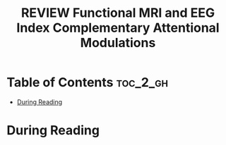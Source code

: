 :PROPERTIES:
:ID:       352CA3AC-4B02-4199-8C2D-68877475CF99
:ROAM_REFS: cite:itthipuripat2019functional
:mtime:    20250901184658
:ctime:    20250901184658
:END:
#+FILETAGS: itthipuripat2019functional
#+title: REVIEW Functional MRI and EEG Index Complementary Attentional Modulations
* Table of Contents :toc_2_gh:
- [[#during-reading][During Reading]]

* During Reading
:PROPERTIES:
:Custom_ID: itthipuripat2019functional
:URL: https://www.ncbi.nlm.nih.gov/pmc/articles/PMC6668200/
:NOTER_DOCUMENT: ~/Org-docs/itthipuripat2019functional.pdf
:NOTER_PAGE:
:VENUE:
:END:
